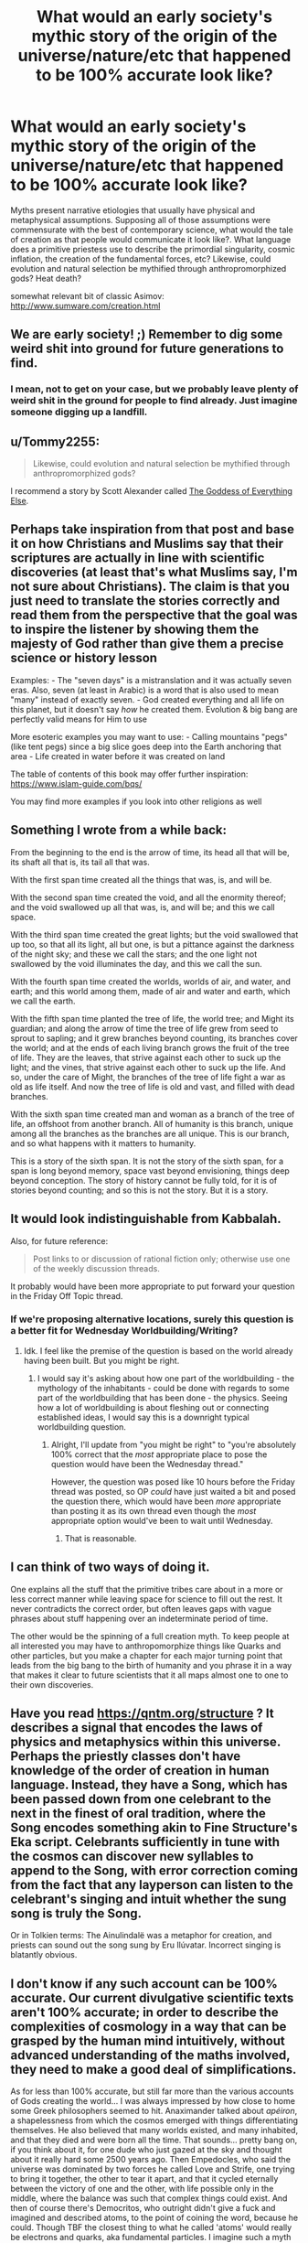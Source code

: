 #+TITLE: What would an early society's mythic story of the origin of the universe/nature/etc that happened to be 100% accurate look like?

* What would an early society's mythic story of the origin of the universe/nature/etc that happened to be 100% accurate look like?
:PROPERTIES:
:Author: DisgruntledNumidian
:Score: 21
:DateUnix: 1554438730.0
:DateShort: 2019-Apr-05
:END:
Myths present narrative etiologies that usually have physical and metaphysical assumptions. Supposing all of those assumptions were commensurate with the best of contemporary science, what would the tale of creation as that people would communicate it look like?. What language does a primitive priestess use to describe the primordial singularity, cosmic inflation, the creation of the fundamental forces, etc? Likewise, could evolution and natural selection be mythified through anthropromorphized gods? Heat death?

somewhat relevant bit of classic Asimov: [[http://www.sumware.com/creation.html]]


** We are early society! ;) Remember to dig some weird shit into ground for future generations to find.
:PROPERTIES:
:Author: kaukamieli
:Score: 21
:DateUnix: 1554444772.0
:DateShort: 2019-Apr-05
:END:

*** I mean, not to get on your case, but we probably leave plenty of weird shit in the ground for people to find already. Just imagine someone digging up a landfill.
:PROPERTIES:
:Author: Robert_Barlow
:Score: 3
:DateUnix: 1554536881.0
:DateShort: 2019-Apr-06
:END:


** u/Tommy2255:
#+begin_quote
  Likewise, could evolution and natural selection be mythified through anthropromorphized gods?
#+end_quote

I recommend a story by Scott Alexander called [[https://slatestarcodex.com/2015/08/17/the-goddess-of-everything-else-2/][The Goddess of Everything Else]].
:PROPERTIES:
:Author: Tommy2255
:Score: 14
:DateUnix: 1554441065.0
:DateShort: 2019-Apr-05
:END:


** Perhaps take inspiration from that post and base it on how Christians and Muslims say that their scriptures are actually in line with scientific discoveries (at least that's what Muslims say, I'm not sure about Christians). The claim is that you just need to translate the stories correctly and read them from the perspective that the goal was to inspire the listener by showing them the majesty of God rather than give them a precise science or history lesson

Examples: - The "seven days" is a mistranslation and it was actually seven eras. Also, seven (at least in Arabic) is a word that is also used to mean "many" instead of exactly seven. - God created everything and all life on this planet, but it doesn't say /how/ he created them. Evolution & big bang are perfectly valid means for Him to use

More esoteric examples you may want to use: - Calling mountains "pegs" (like tent pegs) since a big slice goes deep into the Earth anchoring that area - Life created in water before it was created on land

The table of contents of this book may offer further inspiration: [[https://www.islam-guide.com/bqs/]]

You may find more examples if you look into other religions as well
:PROPERTIES:
:Author: chaos-engine
:Score: 7
:DateUnix: 1554476999.0
:DateShort: 2019-Apr-05
:END:


** Something I wrote from a while back:

From the beginning to the end is the arrow of time, its head all that will be, its shaft all that is, its tail all that was.

With the first span time created all the things that was, is, and will be.

With the second span time created the void, and all the enormity thereof; and the void swallowed up all that was, is, and will be; and this we call space.

With the third span time created the great lights; but the void swallowed that up too, so that all its light, all but one, is but a pittance against the darkness of the night sky; and these we call the stars; and the one light not swallowed by the void illuminates the day, and this we call the sun.

With the fourth span time created the worlds, worlds of air, and water, and earth; and this world among them, made of air and water and earth, which we call the earth.

With the fifth span time planted the tree of life, the world tree; and Might its guardian; and along the arrow of time the tree of life grew from seed to sprout to sapling; and it grew branches beyond counting, its branches cover the world; and at the ends of each living branch grows the fruit of the tree of life. They are the leaves, that strive against each other to suck up the light; and the vines, that strive against each other to suck up the life. And so, under the care of Might, the branches of the tree of life fight a war as old as life itself. And now the tree of life is old and vast, and filled with dead branches.

With the sixth span time created man and woman as a branch of the tree of life, an offshoot from another branch. All of humanity is this branch, unique among all the branches as the branches are all unique. This is our branch, and so what happens with it matters to humanity.

This is a story of the sixth span. It is not the story of the sixth span, for a span is long beyond memory, space vast beyond envisioning, things deep beyond conception. The story of history cannot be fully told, for it is of stories beyond counting; and so this is not the story. But it is a story.
:PROPERTIES:
:Author: luminarium
:Score: 4
:DateUnix: 1554647048.0
:DateShort: 2019-Apr-07
:END:


** It would look indistinguishable from Kabbalah.

Also, for future reference:

#+begin_quote
  Post links to or discussion of rational fiction only; otherwise use one of the weekly discussion threads.
#+end_quote

It probably would have been more appropriate to put forward your question in the Friday Off Topic thread.
:PROPERTIES:
:Author: ElizabethRobinThales
:Score: 13
:DateUnix: 1554441141.0
:DateShort: 2019-Apr-05
:END:

*** If we're proposing alternative locations, surely this question is a better fit for Wednesday Worldbuilding/Writing?
:PROPERTIES:
:Author: LupoCani
:Score: 10
:DateUnix: 1554464593.0
:DateShort: 2019-Apr-05
:END:

**** Idk. I feel like the premise of the question is based on the world already having been built. But you might be right.
:PROPERTIES:
:Author: ElizabethRobinThales
:Score: 7
:DateUnix: 1554477946.0
:DateShort: 2019-Apr-05
:END:

***** I would say it's asking about how one part of the worldbuilding - the mythology of the inhabitants - could be done with regards to some part of the worldbuilding that has been done - the physics. Seeing how a lot of worldbuilding is about fleshing out or connecting established ideas, I would say this is a downright typical worldbuilding question.
:PROPERTIES:
:Author: LupoCani
:Score: 3
:DateUnix: 1554563653.0
:DateShort: 2019-Apr-06
:END:

****** Alright, I'll update from "you might be right" to "you're absolutely 100% correct that the /most/ appropriate place to pose the question would have been the Wednesday thread."

However, the question was posed like 10 hours before the Friday thread was posted, so OP /could/ have just waited a bit and posed the question there, which would have been /more/ appropriate than posting it as its own thread even though the /most/ appropriate option would've been to wait until Wednesday.
:PROPERTIES:
:Author: ElizabethRobinThales
:Score: 5
:DateUnix: 1554566015.0
:DateShort: 2019-Apr-06
:END:

******* That is reasonable.
:PROPERTIES:
:Author: LupoCani
:Score: 3
:DateUnix: 1554566833.0
:DateShort: 2019-Apr-06
:END:


** I can think of two ways of doing it.

One explains all the stuff that the primitive tribes care about in a more or less correct manner while leaving space for science to fill out the rest. It never contradicts the correct order, but often leaves gaps with vague phrases about stuff happening over an indeterminate period of time.

The other would be the spinning of a full creation myth. To keep people at all interested you may have to anthropomorphize things like Quarks and other particles, but you make a chapter for each major turning point that leads from the big bang to the birth of humanity and you phrase it in a way that makes it clear to future scientists that it all maps almost one to one to their own discoveries.
:PROPERTIES:
:Author: Bowbreaker
:Score: 2
:DateUnix: 1554545181.0
:DateShort: 2019-Apr-06
:END:


** Have you read [[https://qntm.org/structure]] ? It describes a signal that encodes the laws of physics and metaphysics within this universe. Perhaps the priestly classes don't have knowledge of the order of creation in human language. Instead, they have a Song, which has been passed down from one celebrant to the next in the finest of oral tradition, where the Song encodes something akin to Fine Structure's Eka script. Celebrants sufficiently in tune with the cosmos can discover new syllables to append to the Song, with error correction coming from the fact that any layperson can listen to the celebrant's singing and intuit whether the sung song is truly the Song.

Or in Tolkien terms: The Ainulindalë was a metaphor for creation, and priests can sound out the song sung by Eru Ilúvatar. Incorrect singing is blatantly obvious.
:PROPERTIES:
:Author: boomfarmer
:Score: 2
:DateUnix: 1554571018.0
:DateShort: 2019-Apr-06
:END:


** I don't know if any such account can be 100% accurate. Our current divulgative scientific texts aren't 100% accurate; in order to describe the complexities of cosmology in a way that can be grasped by the human mind intuitively, without advanced understanding of the maths involved, they need to make a good deal of simplifications.

As for less than 100% accurate, but still far more than the various accounts of Gods creating the world... I was always impressed by how close to home some Greek philosophers seemed to hit. Anaximander talked about /apéiron/, a shapelessness from which the cosmos emerged with things differentiating themselves. He also believed that many worlds existed, and many inhabited, and that they died and were born all the time. That sounds... pretty bang on, if you think about it, for one dude who just gazed at the sky and thought about it really hard some 2500 years ago. Then Empedocles, who said the universe was dominated by two forces he called Love and Strife, one trying to bring it together, the other to tear it apart, and that it cycled eternally between the victory of one and the other, with life possible only in the middle, where the balance was such that complex things could exist. And then of course there's Democritos, who outright didn't give a fuck and imagined and described atoms, to the point of coining the word, because he could. Though TBF the closest thing to what he called 'atoms' would really be electrons and quarks, aka fundamental particles. I imagine such a myth would probably sound something like this, using metaphors and analogies to what we can understand that try to evoke the general sense of what is being talked about.
:PROPERTIES:
:Author: SimoneNonvelodico
:Score: 2
:DateUnix: 1554667390.0
:DateShort: 2019-Apr-08
:END:


** The story so far: In the beginning, there was nothing, which exploded.
:PROPERTIES:
:Author: Loxagn
:Score: 1
:DateUnix: 1557940993.0
:DateShort: 2019-May-15
:END:


** [[http://www.beneath-ceaseless-skies.com/stories/sekhmet-hunts-the-dying-gnosis-a-computation/][Sekhmet Hunts the Dying Gnosis: A Computation]]
:PROPERTIES:
:Author: zaxqs
:Score: 1
:DateUnix: 1568192435.0
:DateShort: 2019-Sep-11
:END:
